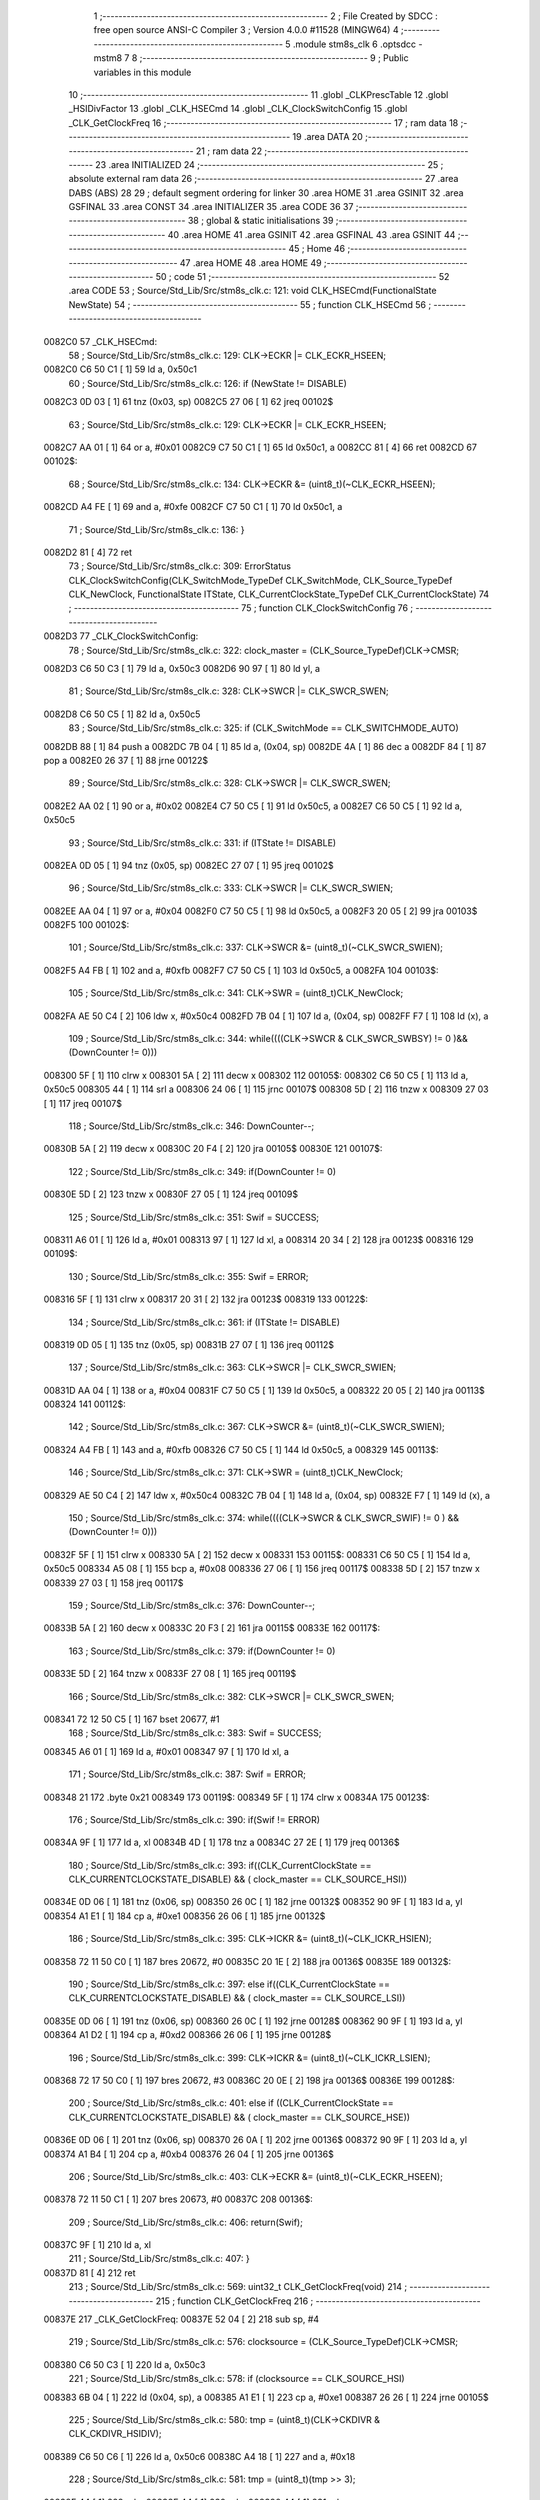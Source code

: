                                       1 ;--------------------------------------------------------
                                      2 ; File Created by SDCC : free open source ANSI-C Compiler
                                      3 ; Version 4.0.0 #11528 (MINGW64)
                                      4 ;--------------------------------------------------------
                                      5 	.module stm8s_clk
                                      6 	.optsdcc -mstm8
                                      7 	
                                      8 ;--------------------------------------------------------
                                      9 ; Public variables in this module
                                     10 ;--------------------------------------------------------
                                     11 	.globl _CLKPrescTable
                                     12 	.globl _HSIDivFactor
                                     13 	.globl _CLK_HSECmd
                                     14 	.globl _CLK_ClockSwitchConfig
                                     15 	.globl _CLK_GetClockFreq
                                     16 ;--------------------------------------------------------
                                     17 ; ram data
                                     18 ;--------------------------------------------------------
                                     19 	.area DATA
                                     20 ;--------------------------------------------------------
                                     21 ; ram data
                                     22 ;--------------------------------------------------------
                                     23 	.area INITIALIZED
                                     24 ;--------------------------------------------------------
                                     25 ; absolute external ram data
                                     26 ;--------------------------------------------------------
                                     27 	.area DABS (ABS)
                                     28 
                                     29 ; default segment ordering for linker
                                     30 	.area HOME
                                     31 	.area GSINIT
                                     32 	.area GSFINAL
                                     33 	.area CONST
                                     34 	.area INITIALIZER
                                     35 	.area CODE
                                     36 
                                     37 ;--------------------------------------------------------
                                     38 ; global & static initialisations
                                     39 ;--------------------------------------------------------
                                     40 	.area HOME
                                     41 	.area GSINIT
                                     42 	.area GSFINAL
                                     43 	.area GSINIT
                                     44 ;--------------------------------------------------------
                                     45 ; Home
                                     46 ;--------------------------------------------------------
                                     47 	.area HOME
                                     48 	.area HOME
                                     49 ;--------------------------------------------------------
                                     50 ; code
                                     51 ;--------------------------------------------------------
                                     52 	.area CODE
                                     53 ;	Source/Std_Lib/Src/stm8s_clk.c: 121: void CLK_HSECmd(FunctionalState NewState)
                                     54 ;	-----------------------------------------
                                     55 ;	 function CLK_HSECmd
                                     56 ;	-----------------------------------------
      0082C0                         57 _CLK_HSECmd:
                                     58 ;	Source/Std_Lib/Src/stm8s_clk.c: 129: CLK->ECKR |= CLK_ECKR_HSEEN;
      0082C0 C6 50 C1         [ 1]   59 	ld	a, 0x50c1
                                     60 ;	Source/Std_Lib/Src/stm8s_clk.c: 126: if (NewState != DISABLE)
      0082C3 0D 03            [ 1]   61 	tnz	(0x03, sp)
      0082C5 27 06            [ 1]   62 	jreq	00102$
                                     63 ;	Source/Std_Lib/Src/stm8s_clk.c: 129: CLK->ECKR |= CLK_ECKR_HSEEN;
      0082C7 AA 01            [ 1]   64 	or	a, #0x01
      0082C9 C7 50 C1         [ 1]   65 	ld	0x50c1, a
      0082CC 81               [ 4]   66 	ret
      0082CD                         67 00102$:
                                     68 ;	Source/Std_Lib/Src/stm8s_clk.c: 134: CLK->ECKR &= (uint8_t)(~CLK_ECKR_HSEEN);
      0082CD A4 FE            [ 1]   69 	and	a, #0xfe
      0082CF C7 50 C1         [ 1]   70 	ld	0x50c1, a
                                     71 ;	Source/Std_Lib/Src/stm8s_clk.c: 136: }
      0082D2 81               [ 4]   72 	ret
                                     73 ;	Source/Std_Lib/Src/stm8s_clk.c: 309: ErrorStatus CLK_ClockSwitchConfig(CLK_SwitchMode_TypeDef CLK_SwitchMode, CLK_Source_TypeDef CLK_NewClock, FunctionalState ITState, CLK_CurrentClockState_TypeDef CLK_CurrentClockState)
                                     74 ;	-----------------------------------------
                                     75 ;	 function CLK_ClockSwitchConfig
                                     76 ;	-----------------------------------------
      0082D3                         77 _CLK_ClockSwitchConfig:
                                     78 ;	Source/Std_Lib/Src/stm8s_clk.c: 322: clock_master = (CLK_Source_TypeDef)CLK->CMSR;
      0082D3 C6 50 C3         [ 1]   79 	ld	a, 0x50c3
      0082D6 90 97            [ 1]   80 	ld	yl, a
                                     81 ;	Source/Std_Lib/Src/stm8s_clk.c: 328: CLK->SWCR |= CLK_SWCR_SWEN;
      0082D8 C6 50 C5         [ 1]   82 	ld	a, 0x50c5
                                     83 ;	Source/Std_Lib/Src/stm8s_clk.c: 325: if (CLK_SwitchMode == CLK_SWITCHMODE_AUTO)
      0082DB 88               [ 1]   84 	push	a
      0082DC 7B 04            [ 1]   85 	ld	a, (0x04, sp)
      0082DE 4A               [ 1]   86 	dec	a
      0082DF 84               [ 1]   87 	pop	a
      0082E0 26 37            [ 1]   88 	jrne	00122$
                                     89 ;	Source/Std_Lib/Src/stm8s_clk.c: 328: CLK->SWCR |= CLK_SWCR_SWEN;
      0082E2 AA 02            [ 1]   90 	or	a, #0x02
      0082E4 C7 50 C5         [ 1]   91 	ld	0x50c5, a
      0082E7 C6 50 C5         [ 1]   92 	ld	a, 0x50c5
                                     93 ;	Source/Std_Lib/Src/stm8s_clk.c: 331: if (ITState != DISABLE)
      0082EA 0D 05            [ 1]   94 	tnz	(0x05, sp)
      0082EC 27 07            [ 1]   95 	jreq	00102$
                                     96 ;	Source/Std_Lib/Src/stm8s_clk.c: 333: CLK->SWCR |= CLK_SWCR_SWIEN;
      0082EE AA 04            [ 1]   97 	or	a, #0x04
      0082F0 C7 50 C5         [ 1]   98 	ld	0x50c5, a
      0082F3 20 05            [ 2]   99 	jra	00103$
      0082F5                        100 00102$:
                                    101 ;	Source/Std_Lib/Src/stm8s_clk.c: 337: CLK->SWCR &= (uint8_t)(~CLK_SWCR_SWIEN);
      0082F5 A4 FB            [ 1]  102 	and	a, #0xfb
      0082F7 C7 50 C5         [ 1]  103 	ld	0x50c5, a
      0082FA                        104 00103$:
                                    105 ;	Source/Std_Lib/Src/stm8s_clk.c: 341: CLK->SWR = (uint8_t)CLK_NewClock;
      0082FA AE 50 C4         [ 2]  106 	ldw	x, #0x50c4
      0082FD 7B 04            [ 1]  107 	ld	a, (0x04, sp)
      0082FF F7               [ 1]  108 	ld	(x), a
                                    109 ;	Source/Std_Lib/Src/stm8s_clk.c: 344: while((((CLK->SWCR & CLK_SWCR_SWBSY) != 0 )&& (DownCounter != 0)))
      008300 5F               [ 1]  110 	clrw	x
      008301 5A               [ 2]  111 	decw	x
      008302                        112 00105$:
      008302 C6 50 C5         [ 1]  113 	ld	a, 0x50c5
      008305 44               [ 1]  114 	srl	a
      008306 24 06            [ 1]  115 	jrnc	00107$
      008308 5D               [ 2]  116 	tnzw	x
      008309 27 03            [ 1]  117 	jreq	00107$
                                    118 ;	Source/Std_Lib/Src/stm8s_clk.c: 346: DownCounter--;
      00830B 5A               [ 2]  119 	decw	x
      00830C 20 F4            [ 2]  120 	jra	00105$
      00830E                        121 00107$:
                                    122 ;	Source/Std_Lib/Src/stm8s_clk.c: 349: if(DownCounter != 0)
      00830E 5D               [ 2]  123 	tnzw	x
      00830F 27 05            [ 1]  124 	jreq	00109$
                                    125 ;	Source/Std_Lib/Src/stm8s_clk.c: 351: Swif = SUCCESS;
      008311 A6 01            [ 1]  126 	ld	a, #0x01
      008313 97               [ 1]  127 	ld	xl, a
      008314 20 34            [ 2]  128 	jra	00123$
      008316                        129 00109$:
                                    130 ;	Source/Std_Lib/Src/stm8s_clk.c: 355: Swif = ERROR;
      008316 5F               [ 1]  131 	clrw	x
      008317 20 31            [ 2]  132 	jra	00123$
      008319                        133 00122$:
                                    134 ;	Source/Std_Lib/Src/stm8s_clk.c: 361: if (ITState != DISABLE)
      008319 0D 05            [ 1]  135 	tnz	(0x05, sp)
      00831B 27 07            [ 1]  136 	jreq	00112$
                                    137 ;	Source/Std_Lib/Src/stm8s_clk.c: 363: CLK->SWCR |= CLK_SWCR_SWIEN;
      00831D AA 04            [ 1]  138 	or	a, #0x04
      00831F C7 50 C5         [ 1]  139 	ld	0x50c5, a
      008322 20 05            [ 2]  140 	jra	00113$
      008324                        141 00112$:
                                    142 ;	Source/Std_Lib/Src/stm8s_clk.c: 367: CLK->SWCR &= (uint8_t)(~CLK_SWCR_SWIEN);
      008324 A4 FB            [ 1]  143 	and	a, #0xfb
      008326 C7 50 C5         [ 1]  144 	ld	0x50c5, a
      008329                        145 00113$:
                                    146 ;	Source/Std_Lib/Src/stm8s_clk.c: 371: CLK->SWR = (uint8_t)CLK_NewClock;
      008329 AE 50 C4         [ 2]  147 	ldw	x, #0x50c4
      00832C 7B 04            [ 1]  148 	ld	a, (0x04, sp)
      00832E F7               [ 1]  149 	ld	(x), a
                                    150 ;	Source/Std_Lib/Src/stm8s_clk.c: 374: while((((CLK->SWCR & CLK_SWCR_SWIF) != 0 ) && (DownCounter != 0)))
      00832F 5F               [ 1]  151 	clrw	x
      008330 5A               [ 2]  152 	decw	x
      008331                        153 00115$:
      008331 C6 50 C5         [ 1]  154 	ld	a, 0x50c5
      008334 A5 08            [ 1]  155 	bcp	a, #0x08
      008336 27 06            [ 1]  156 	jreq	00117$
      008338 5D               [ 2]  157 	tnzw	x
      008339 27 03            [ 1]  158 	jreq	00117$
                                    159 ;	Source/Std_Lib/Src/stm8s_clk.c: 376: DownCounter--;
      00833B 5A               [ 2]  160 	decw	x
      00833C 20 F3            [ 2]  161 	jra	00115$
      00833E                        162 00117$:
                                    163 ;	Source/Std_Lib/Src/stm8s_clk.c: 379: if(DownCounter != 0)
      00833E 5D               [ 2]  164 	tnzw	x
      00833F 27 08            [ 1]  165 	jreq	00119$
                                    166 ;	Source/Std_Lib/Src/stm8s_clk.c: 382: CLK->SWCR |= CLK_SWCR_SWEN;
      008341 72 12 50 C5      [ 1]  167 	bset	20677, #1
                                    168 ;	Source/Std_Lib/Src/stm8s_clk.c: 383: Swif = SUCCESS;
      008345 A6 01            [ 1]  169 	ld	a, #0x01
      008347 97               [ 1]  170 	ld	xl, a
                                    171 ;	Source/Std_Lib/Src/stm8s_clk.c: 387: Swif = ERROR;
      008348 21                     172 	.byte 0x21
      008349                        173 00119$:
      008349 5F               [ 1]  174 	clrw	x
      00834A                        175 00123$:
                                    176 ;	Source/Std_Lib/Src/stm8s_clk.c: 390: if(Swif != ERROR)
      00834A 9F               [ 1]  177 	ld	a, xl
      00834B 4D               [ 1]  178 	tnz	a
      00834C 27 2E            [ 1]  179 	jreq	00136$
                                    180 ;	Source/Std_Lib/Src/stm8s_clk.c: 393: if((CLK_CurrentClockState == CLK_CURRENTCLOCKSTATE_DISABLE) && ( clock_master == CLK_SOURCE_HSI))
      00834E 0D 06            [ 1]  181 	tnz	(0x06, sp)
      008350 26 0C            [ 1]  182 	jrne	00132$
      008352 90 9F            [ 1]  183 	ld	a, yl
      008354 A1 E1            [ 1]  184 	cp	a, #0xe1
      008356 26 06            [ 1]  185 	jrne	00132$
                                    186 ;	Source/Std_Lib/Src/stm8s_clk.c: 395: CLK->ICKR &= (uint8_t)(~CLK_ICKR_HSIEN);
      008358 72 11 50 C0      [ 1]  187 	bres	20672, #0
      00835C 20 1E            [ 2]  188 	jra	00136$
      00835E                        189 00132$:
                                    190 ;	Source/Std_Lib/Src/stm8s_clk.c: 397: else if((CLK_CurrentClockState == CLK_CURRENTCLOCKSTATE_DISABLE) && ( clock_master == CLK_SOURCE_LSI))
      00835E 0D 06            [ 1]  191 	tnz	(0x06, sp)
      008360 26 0C            [ 1]  192 	jrne	00128$
      008362 90 9F            [ 1]  193 	ld	a, yl
      008364 A1 D2            [ 1]  194 	cp	a, #0xd2
      008366 26 06            [ 1]  195 	jrne	00128$
                                    196 ;	Source/Std_Lib/Src/stm8s_clk.c: 399: CLK->ICKR &= (uint8_t)(~CLK_ICKR_LSIEN);
      008368 72 17 50 C0      [ 1]  197 	bres	20672, #3
      00836C 20 0E            [ 2]  198 	jra	00136$
      00836E                        199 00128$:
                                    200 ;	Source/Std_Lib/Src/stm8s_clk.c: 401: else if ((CLK_CurrentClockState == CLK_CURRENTCLOCKSTATE_DISABLE) && ( clock_master == CLK_SOURCE_HSE))
      00836E 0D 06            [ 1]  201 	tnz	(0x06, sp)
      008370 26 0A            [ 1]  202 	jrne	00136$
      008372 90 9F            [ 1]  203 	ld	a, yl
      008374 A1 B4            [ 1]  204 	cp	a, #0xb4
      008376 26 04            [ 1]  205 	jrne	00136$
                                    206 ;	Source/Std_Lib/Src/stm8s_clk.c: 403: CLK->ECKR &= (uint8_t)(~CLK_ECKR_HSEEN);
      008378 72 11 50 C1      [ 1]  207 	bres	20673, #0
      00837C                        208 00136$:
                                    209 ;	Source/Std_Lib/Src/stm8s_clk.c: 406: return(Swif);
      00837C 9F               [ 1]  210 	ld	a, xl
                                    211 ;	Source/Std_Lib/Src/stm8s_clk.c: 407: }
      00837D 81               [ 4]  212 	ret
                                    213 ;	Source/Std_Lib/Src/stm8s_clk.c: 569: uint32_t CLK_GetClockFreq(void)
                                    214 ;	-----------------------------------------
                                    215 ;	 function CLK_GetClockFreq
                                    216 ;	-----------------------------------------
      00837E                        217 _CLK_GetClockFreq:
      00837E 52 04            [ 2]  218 	sub	sp, #4
                                    219 ;	Source/Std_Lib/Src/stm8s_clk.c: 576: clocksource = (CLK_Source_TypeDef)CLK->CMSR;
      008380 C6 50 C3         [ 1]  220 	ld	a, 0x50c3
                                    221 ;	Source/Std_Lib/Src/stm8s_clk.c: 578: if (clocksource == CLK_SOURCE_HSI)
      008383 6B 04            [ 1]  222 	ld	(0x04, sp), a
      008385 A1 E1            [ 1]  223 	cp	a, #0xe1
      008387 26 26            [ 1]  224 	jrne	00105$
                                    225 ;	Source/Std_Lib/Src/stm8s_clk.c: 580: tmp = (uint8_t)(CLK->CKDIVR & CLK_CKDIVR_HSIDIV);
      008389 C6 50 C6         [ 1]  226 	ld	a, 0x50c6
      00838C A4 18            [ 1]  227 	and	a, #0x18
                                    228 ;	Source/Std_Lib/Src/stm8s_clk.c: 581: tmp = (uint8_t)(tmp >> 3);
      00838E 44               [ 1]  229 	srl	a
      00838F 44               [ 1]  230 	srl	a
      008390 44               [ 1]  231 	srl	a
                                    232 ;	Source/Std_Lib/Src/stm8s_clk.c: 582: presc = HSIDivFactor[tmp];
      008391 5F               [ 1]  233 	clrw	x
      008392 97               [ 1]  234 	ld	xl, a
      008393 1C 80 88         [ 2]  235 	addw	x, #(_HSIDivFactor + 0)
      008396 F6               [ 1]  236 	ld	a, (x)
                                    237 ;	Source/Std_Lib/Src/stm8s_clk.c: 583: clockfrequency = HSI_VALUE / presc;
      008397 5F               [ 1]  238 	clrw	x
      008398 97               [ 1]  239 	ld	xl, a
      008399 90 5F            [ 1]  240 	clrw	y
      00839B 89               [ 2]  241 	pushw	x
      00839C 90 89            [ 2]  242 	pushw	y
      00839E 4B 00            [ 1]  243 	push	#0x00
      0083A0 4B 24            [ 1]  244 	push	#0x24
      0083A2 4B F4            [ 1]  245 	push	#0xf4
      0083A4 4B 00            [ 1]  246 	push	#0x00
      0083A6 CD 93 78         [ 4]  247 	call	__divulong
      0083A9 5B 08            [ 2]  248 	addw	sp, #8
      0083AB 1F 03            [ 2]  249 	ldw	(0x03, sp), x
      0083AD 20 1A            [ 2]  250 	jra	00106$
      0083AF                        251 00105$:
                                    252 ;	Source/Std_Lib/Src/stm8s_clk.c: 585: else if ( clocksource == CLK_SOURCE_LSI)
      0083AF 7B 04            [ 1]  253 	ld	a, (0x04, sp)
      0083B1 A1 D2            [ 1]  254 	cp	a, #0xd2
      0083B3 26 0B            [ 1]  255 	jrne	00102$
                                    256 ;	Source/Std_Lib/Src/stm8s_clk.c: 587: clockfrequency = LSI_VALUE;
      0083B5 AE F4 00         [ 2]  257 	ldw	x, #0xf400
      0083B8 1F 03            [ 2]  258 	ldw	(0x03, sp), x
      0083BA 90 AE 00 01      [ 2]  259 	ldw	y, #0x0001
      0083BE 20 09            [ 2]  260 	jra	00106$
      0083C0                        261 00102$:
                                    262 ;	Source/Std_Lib/Src/stm8s_clk.c: 591: clockfrequency = HSE_VALUE;
      0083C0 AE 12 00         [ 2]  263 	ldw	x, #0x1200
      0083C3 1F 03            [ 2]  264 	ldw	(0x03, sp), x
      0083C5 90 AE 00 7A      [ 2]  265 	ldw	y, #0x007a
      0083C9                        266 00106$:
                                    267 ;	Source/Std_Lib/Src/stm8s_clk.c: 594: return((uint32_t)clockfrequency);
      0083C9 1E 03            [ 2]  268 	ldw	x, (0x03, sp)
                                    269 ;	Source/Std_Lib/Src/stm8s_clk.c: 595: }
      0083CB 5B 04            [ 2]  270 	addw	sp, #4
      0083CD 81               [ 4]  271 	ret
                                    272 	.area CODE
                                    273 	.area CONST
      008088                        274 _HSIDivFactor:
      008088 01                     275 	.db #0x01	; 1
      008089 02                     276 	.db #0x02	; 2
      00808A 04                     277 	.db #0x04	; 4
      00808B 08                     278 	.db #0x08	; 8
      00808C                        279 _CLKPrescTable:
      00808C 01                     280 	.db #0x01	; 1
      00808D 02                     281 	.db #0x02	; 2
      00808E 04                     282 	.db #0x04	; 4
      00808F 08                     283 	.db #0x08	; 8
      008090 0A                     284 	.db #0x0a	; 10
      008091 10                     285 	.db #0x10	; 16
      008092 14                     286 	.db #0x14	; 20
      008093 28                     287 	.db #0x28	; 40
                                    288 	.area INITIALIZER
                                    289 	.area CABS (ABS)
